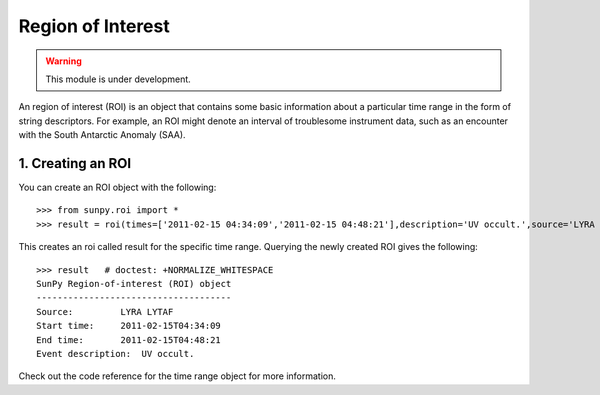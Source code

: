==================
Region of Interest
==================

.. warning:: This module is under development.

An region of interest (ROI) is an object that contains some basic information about a particular time range in the form of string descriptors. For example, an ROI might denote an interval of troublesome instrument data, such as an encounter with the South Antarctic Anomaly (SAA).

1. Creating an ROI
------------------

You can create an ROI object with the following: ::

    >>> from sunpy.roi import *
    >>> result = roi(times=['2011-02-15 04:34:09','2011-02-15 04:48:21'],description='UV occult.',source='LYRA LYTAF')

This creates an roi called result for the specific time range. Querying the newly created ROI gives the following: ::

    >>> result   # doctest: +NORMALIZE_WHITESPACE
    SunPy Region-of-interest (ROI) object
    -------------------------------------
    Source:         LYRA LYTAF
    Start time:     2011-02-15T04:34:09
    End time:       2011-02-15T04:48:21
    Event description:  UV occult.

Check out the code reference for the time range object for more information.

